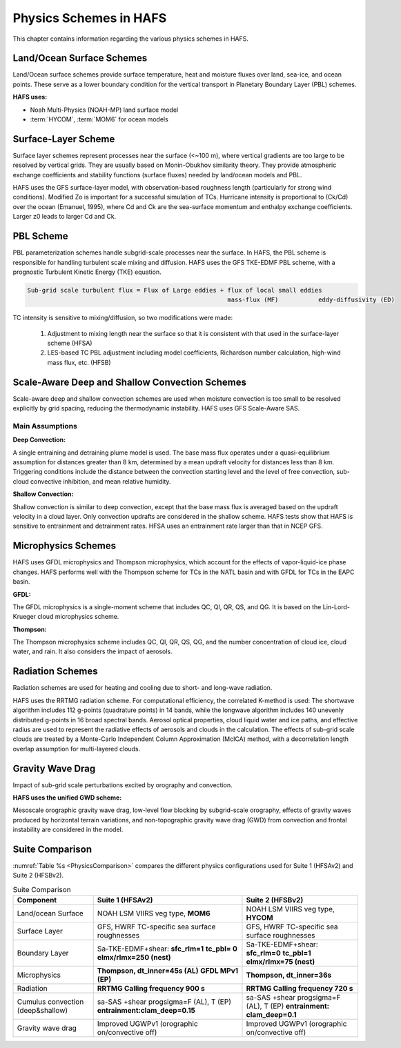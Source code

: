.. _PhysicsSchemes:

***********************
Physics Schemes in HAFS
***********************

This chapter contains information regarding the various physics schemes in HAFS.

.. _Land/OceanSurfaceSchemes:

==========================
Land/Ocean Surface Schemes
==========================


Land/Ocean surface schemes provide surface temperature, heat and moisture fluxes over land, sea-ice, and ocean points. These serve as a lower boundary condition for the vertical transport in Planetary Boundary Layer (PBL) schemes.

**HAFS uses:**

* Noah Multi-Physics (NOAH-MP) land surface model
* :term:`HYCOM`, :term:`MOM6` for ocean models

.. _SurfaceLayerScheme:

====================
Surface-Layer Scheme
====================

Surface layer schemes represent processes near the surface (<~100 m), where vertical gradients are too large to be resolved by vertical grids. They are usually based on Monin-Obukhov similarity theory.
They provide atmospheric exchange coefficients and stability functions (surface fluxes) needed by land/ocean models and PBL.

HAFS uses the GFS surface-layer model, with observation-based roughness length (particularly for strong wind conditions). Modified Zo is important for a successful simulation of TCs. Hurricane intensity is proportional to (Ck/Cd) over the ocean (Emanuel, 1995), where Cd and Ck are the sea-surface momentum and enthalpy exchange coefficients. Larger z0 leads to larger Cd and Ck.

.. _PBLScheme:

==========
PBL Scheme
==========

PBL parameterization schemes handle subgrid-scale processes near the surface. In HAFS, the PBL scheme is responsible for handling turbulent scale mixing and diffusion. HAFS uses the GFS TKE-EDMF PBL scheme, with a prognostic Turbulent Kinetic Energy (TKE) equation.

.. code-block:: console

   Sub-grid scale turbulent flux = Flux of Large eddies + flux of local small eddies
                                                          mass-flux (MF)           eddy-diffusivity (ED)

TC intensity is sensitive to mixing/diffusion, so two modifications were made:

  1. Adjustment to mixing length near the surface so that it is consistent with that used in the surface-layer scheme (HFSA)
  2. LES-based TC PBL adjustment including model coefficients, Richardson number calculation, high-wind mass flux, etc. (HFSB)

.. _ScaleAwareConvection:

===============================================
Scale-Aware Deep and Shallow Convection Schemes
===============================================

Scale-aware deep and shallow convection schemes are used when moisture convection is too small to be resolved explicitly by grid spacing, reducing the thermodynamic instability. HAFS uses GFS Scale-Aware SAS. 

Main Assumptions
-----------------------

**Deep Convection:**

A single entraining and detraining plume model is used. The base mass flux operates under a quasi-equilibrium assumption for distances greater than 8 km, determined by a mean updraft velocity for distances less than 8 km. Triggering conditions include the distance between the convection starting level and the level of free convection, sub-cloud convective inhibition, and mean relative humidity.

**Shallow Convection:**

Shallow convection is similar to deep convection, except that the base mass flux is averaged based on the updraft velocity in a cloud layer. Only convection updrafts are considered in the shallow scheme. HAFS tests show that HAFS is sensitive to entrainment and detrainment rates. HFSA uses an entrainment rate larger than that in NCEP GFS.

.. _MicrophysicsSchemes:

====================
Microphysics Schemes
====================

HAFS uses GFDL microphysics and Thompson microphysics, which account for the effects of vapor-liquid-ice phase changes. HAFS performs well with the Thompson scheme for TCs in the NATL basin and with GFDL for TCs in the EAPC basin.

**GFDL:**

The GFDL microphysics is a single-moment scheme that includes QC, QI, QR, QS, and QG. It is based on the Lin-Lord-Krueger cloud microphysics scheme.

**Thompson:**

The Thompson microphysics scheme includes QC, QI, QR, QS, QG, and the number concentration of cloud ice, cloud water, and rain. It also considers the impact of aerosols. 

.. _RadiationSchemes:

=================
Radiation Schemes
=================

Radiation schemes are used for heating and cooling due to short- and long-wave radiation.

HAFS uses the RRTMG radiation scheme. For computational efficiency, the correlated K-method is used: The shortwave algorithm includes 112 g-points (quadrature points) in 14 bands, while the longwave algorithm includes 140 unevenly distributed g-points in 16 broad spectral bands. Aerosol optical properties, cloud liquid water and ice paths, and effective radius are used to represent the radiative effects of aerosols and clouds in the calculation. The effects of sub-grid scale clouds are treated by a Monte-Carlo Independent Column Approximation (McICA) method, with a decorrelation length overlap assumption for multi-layered clouds.

.. _GravityWaveDrag:

=================
Gravity Wave Drag
=================

Impact of sub-grid scale perturbations excited by orography and convection.

**HAFS uses the unified GWD scheme:**

Mesoscale orographic gravity wave drag, low-level flow blocking by subgrid-scale orography, effects of gravity waves produced by horizontal terrain variations, and non-topographic gravity wave drag (GWD) from convection and frontal instability are considered in the model.

.. _SuiteComparison:

================
Suite Comparison
================

:numref:`Table %s <PhysicsComparison>` compares the different physics configurations used for Suite 1 (HFSAv2) and Suite 2 (HFSBv2).

.. _PhysicsComparison:

.. list-table:: Suite Comparison
   :header-rows: 1

   * - Component
     - Suite 1 (HFSAv2)
     - Suite 2 (HFSBv2)
   * - Land/ocean Surface
     - NOAH LSM VIIRS veg type, **MOM6**
     - NOAH LSM VIIRS veg type, **HYCOM**
   * - Surface Layer
     - GFS, HWRF TC-specific sea surface roughnesses
     - GFS, HWRF TC-specific sea surface roughnesses
   * - Boundary Layer
     - Sa-TKE-EDMF+shear:
       **sfc_rlm=1**
       **tc_pbl= 0**
       **elmx/rlmx=250 (nest)**
     - Sa-TKE-EDMF+shear:
       **sfc_rlm=0**
       **tc_pbl=1**
       **elmx/rlmx=75 (nest)**
   * - Microphysics
     - **Thompson, dt_inner=45s (AL)** 
       **GFDL MPv1 (EP)**
     - **Thompson, dt_inner=36s**
   * - Radiation
     - **RRTMG Calling frequency 900 s**
     - **RRTMG Calling frequency 720 s**
   * - Cumulus convection (deep&shallow)
     - sa-SAS +shear progsigma=F (AL), T (EP) **entrainment:clam_deep=0.15**
     - sa-SAS +shear progsigma=F (AL), T (EP) **entrainment: clam_deep=0.1**
   * - Gravity wave drag
     - Improved UGWPv1 (orographic on/convective off)
     - Improved UGWPv1 (orographic on/convective off)